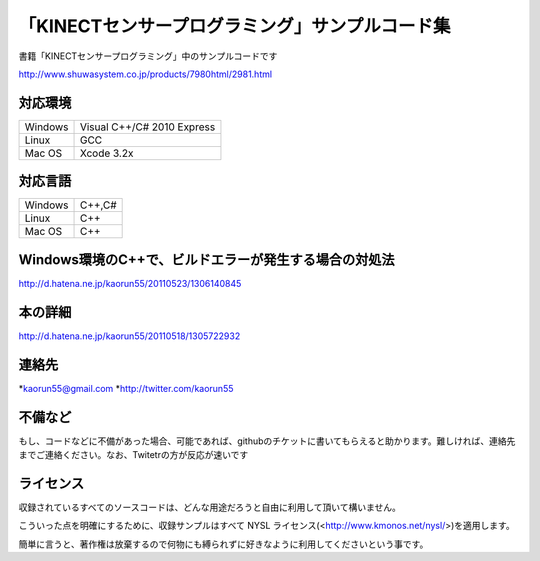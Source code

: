 「KINECTセンサープログラミング」サンプルコード集
================================================
書籍「KINECTセンサープログラミング」中のサンプルコードです

http://www.shuwasystem.co.jp/products/7980html/2981.html


対応環境
--------
======= ==========================
Windows Visual C++/C# 2010 Express
Linux   GCC
Mac OS  Xcode 3.2x
======= ==========================


対応言語
--------
======= ======
Windows C++,C#
Linux   C++
Mac OS  C++
======= ======


Windows環境のC++で、ビルドエラーが発生する場合の対処法
------------------------------------------------------
http://d.hatena.ne.jp/kaorun55/20110523/1306140845


本の詳細
--------
http://d.hatena.ne.jp/kaorun55/20110518/1305722932


連絡先
------
*kaorun55@gmail.com
*http://twitter.com/kaorun55


不備など
--------
もし、コードなどに不備があった場合、可能であれば、githubのチケットに書いてもらえると助かります。難しければ、連絡先までご連絡ください。なお、Twitetrの方が反応が速いです


ライセンス
----------
収録されているすべてのソースコードは、どんな用途だろうと自由に利用して頂いて構いません。


こういった点を明確にするために、収録サンプルはすべて NYSL ライセンス(<http://www.kmonos.net/nysl/>)を適用します。


簡単に言うと、著作権は放棄するので何物にも縛られずに好きなように利用してくださいという事です。

